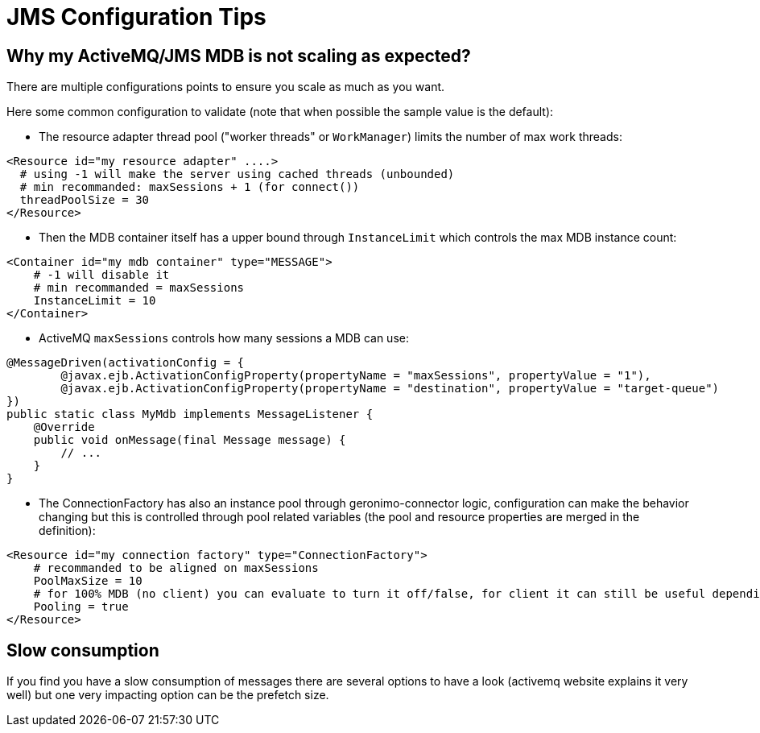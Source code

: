 = JMS Configuration Tips
:jbake-date: 2017-02-22
:jbake-type: page
:jbake-status: published
:jbake-tomeepdf:

== Why my ActiveMQ/JMS MDB is not scaling as expected?

There are multiple configurations points to ensure you scale as much as you want.

Here some common configuration to validate (note that when possible the sample value is the default):

- The resource adapter thread pool ("worker threads" or `WorkManager`) limits the number of max work threads:

[source,xml]
----
<Resource id="my resource adapter" ....>
  # using -1 will make the server using cached threads (unbounded)
  # min recommanded: maxSessions + 1 (for connect())
  threadPoolSize = 30
</Resource>
----

- Then the MDB container itself has a upper bound through `InstanceLimit` which controls the max MDB instance count:

[source,xml]
----
<Container id="my mdb container" type="MESSAGE">
    # -1 will disable it
    # min recommanded = maxSessions
    InstanceLimit = 10
</Container>
----

- ActiveMQ `maxSessions` controls how many sessions a MDB can use:

[source,java]
----
@MessageDriven(activationConfig = {
        @javax.ejb.ActivationConfigProperty(propertyName = "maxSessions", propertyValue = "1"),
        @javax.ejb.ActivationConfigProperty(propertyName = "destination", propertyValue = "target-queue")
})
public static class MyMdb implements MessageListener {
    @Override
    public void onMessage(final Message message) {
        // ...
    }
}
----

- The ConnectionFactory has also an instance pool through geronimo-connector logic, configuration
 can make the behavior changing but this is controlled through pool related variables (the pool and resource properties are merged in the definition):

[source,xml]
----
<Resource id="my connection factory" type="ConnectionFactory">
    # recommanded to be aligned on maxSessions
    PoolMaxSize = 10
    # for 100% MDB (no client) you can evaluate to turn it off/false, for client it can still be useful depending what you do
    Pooling = true
</Resource>
----

== Slow consumption

If you find you have a slow consumption of messages there are several options to have a look (activemq website explains it very well)
but one very impacting option can be the prefetch size.
